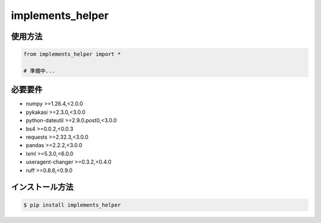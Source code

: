 =====================
implements_helper
=====================

--------
使用方法
--------

.. code-block:: python

    from implements_helper import *

    # 準備中...

--------
必要要件
--------
* numpy >=1.26.4,<2.0.0
* pykakasi >=2.3.0,<3.0.0
* python-dateutil >=2.9.0.post0,<3.0.0
* bs4 >=0.0.2,<0.0.3
* requests >=2.32.3,<3.0.0
* pandas >=2.2.2,<3.0.0
* lxml >=5.3.0,<6.0.0
* useragent-changer >=0.3.2,<0.4.0
* ruff >=0.8.6,<0.9.0

--------
インストール方法
--------

.. code-block:: console

    $ pip install implements_helper
